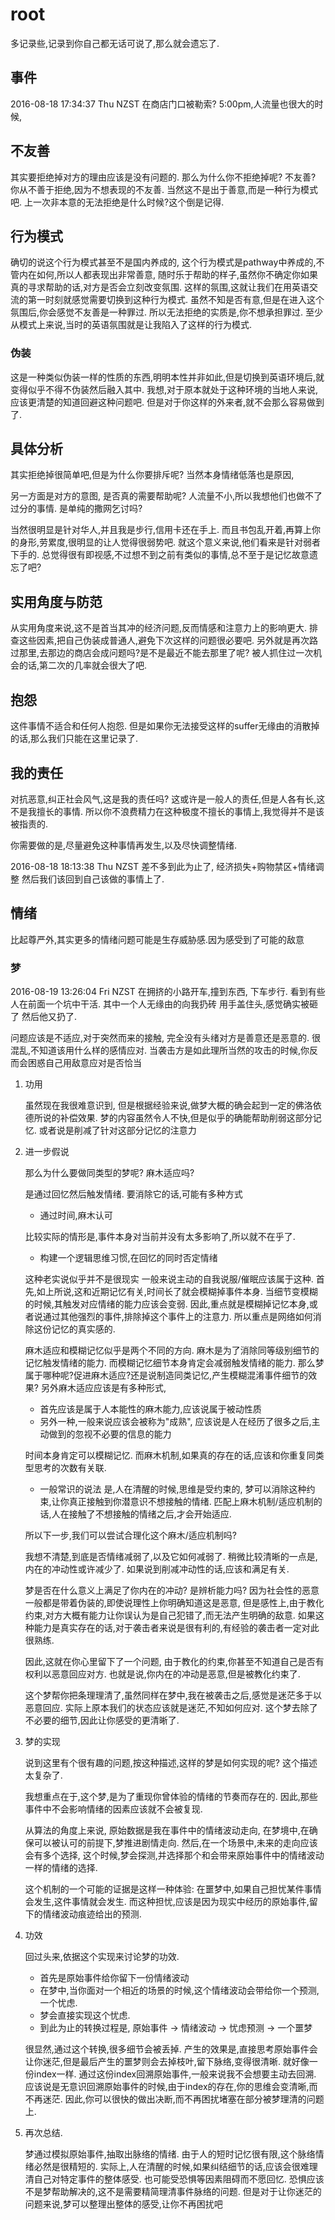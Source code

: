 * root
  多记录些,记录到你自己都无话可说了,那么就会遗忘了.
** 事件
   2016-08-18 17:34:37 Thu NZST
   在商店门口被勒索?
   5:00pm,人流量也很大的时候,
** 不友善
   其实要拒绝掉对方的理由应该是没有问题的.
   那么为什么你不拒绝掉呢?
   不友善?
   你从不善于拒绝,因为不想表现的不友善.
   当然这不是出于善意,而是一种行为模式吧.
   上一次非本意的无法拒绝是什么时候?这个倒是记得.
** 行为模式
   确切的说这个行为模式甚至不是国内养成的,
   这个行为模式是pathway中养成的,不管内在如何,所以人都表现出非常善意,
   随时乐于帮助的样子,虽然你不确定你如果真的寻求帮助的话,对方是否会立刻改变氛围.
   这样的氛围,这就让我们在用英语交流的第一时刻就感觉需要切换到这种行为模式.
   虽然不知是否有意,但是在进入这个氛围后,你会感觉不友善是一种罪过.
   所以无法拒绝的实质是,你不想承担罪过.
   至少从模式上来说,当时的英语氛围就是让我陷入了这样的行为模式.
*** 伪装
    这是一种类似伪装一样的性质的东西,明明本性并非如此,但是切换到英语环境后,就变得似乎不得不伪装然后融入其中.
    我想,对于原本就处于这种环境的当地人来说,应该更清楚的知道回避这种问题吧.
    但是对于你这样的外来者,就不会那么容易做到了.
** 具体分析
   其实拒绝掉很简单吧,但是为什么你要排斥呢?
   当然本身情绪低落也是原因,
   
   另一方面是对方的意图,
   是否真的需要帮助呢?
   人流量不小,所以我想他们也做不了过分的事情.
   是单纯的撒网乞讨吗?
   
   当然很明显是针对华人,并且我是步行,信用卡还在手上.
   而且书包乱开着,再算上你的身形,劳累度,很明显的让人觉得很弱势吧.
   就这个意义来说,他们看来是针对弱者下手的.
   总觉得很有即视感,不过想不到之前有类似的事情,总不至于是记忆故意遗忘了吧?
** 实用角度与防范
   从实用角度来说,这不是首当其冲的经济问题,反而情感和注意力上的影响更大.
   排查这些因素,把自己伪装成普通人,避免下次这样的问题很必要吧.
   另外就是再次路过那里,去那边的商店会成问题吗?是不是最近不能去那里了呢?
   被人抓住过一次机会的话,第二次的几率就会很大了吧.
** 抱怨
   这件事情不适合和任何人抱怨.
   但是如果你无法接受这样的suffer无缘由的消散掉的话,那么我们只能在这里记录了.
** 我的责任
   对抗恶意,纠正社会风气,这是我的责任吗?
   这或许是一般人的责任,但是人各有长,这不是我擅长的事情.
   所以你不浪费精力在这种极度不擅长的事情上,我觉得并不是该被指责的.
   
   你需要做的是,尽量避免这种事情再发生,以及尽快调整情绪.

2016-08-18 18:13:38 Thu NZST
差不多到此为止了,
经济损失+购物禁区+情绪调整
然后我们该回到自己该做的事情上了.
** 情绪
   比起尊严外,其实更多的情绪问题可能是生存威胁感.因为感受到了可能的敌意
*** 梦 
    2016-08-19 13:26:04 Fri NZST
    在拥挤的小路开车,撞到东西,
    下车步行.
    看到有些人在前面一个坑中干活.
    其中一个人无缘由的向我扔砖
    用手盖住头,感觉确实被砸了
    然后他又扔了.

    问题应该是不适应,对于突然而来的接触,
    完全没有头绪对方是善意还是恶意的.
    很混乱,不知道该用什么样的感情应对.
    当袭击方是如此理所当然的攻击的时候,你反而会困惑自己用敌意应对是否恰当
**** 功用
     虽然现在我很难意识到,
     但是根据经验来说,做梦大概的确会起到一定的佛洛依德所说的补偿效果.
     梦的内容虽然令人不快,但是似乎的确能帮助削弱这部分记忆.
     或者说是削减了针对这部分记忆的注意力
**** 进一步假说
     那么为什么要做同类型的梦呢?
     麻木适应吗?

     是通过回忆然后触发情绪.
     要消除它的话,可能有多种方式
      - 通过时间,麻木认可
	比较实际的情形是,事件本身对当前并没有太多影响了,所以就不在乎了.
      - 构建一个逻辑思维习惯,在回忆的同时否定情绪
	这种老实说似乎并不是很现实
	一般来说主动的自我说服/催眠应该属于这种.
     首先,如上所说,这和近期记忆有关,时间长了就会模糊掉事件本身.
     当细节变模糊的时候,其触发对应情绪的能力应该会变弱.
     因此,重点就是模糊掉记忆本身,或者说通过其他强烈的事件,排除掉这个事件上的注意力.
     所以重点是网络如何消除这份记忆的真实感的.
     
     麻木适应和模糊记忆似乎是两个不同的方向.
     麻木是为了消除同等级别细节的记忆触发情绪的能力.
     而模糊记忆细节本身肯定会减弱触发情绪的能力.
     那么梦属于哪种呢?促进麻木适应?还是说制造同类记忆,产生模糊混淆事件细节的效果?
     另外麻木适应应该是有多种形式,
     - 首先应该是属于人本能性的麻木能力,应该说属于被动性质
     - 另外一种,一般来说应该会被称为"成熟",
       应该说是人在经历了很多之后,主动做到的忽视不必要的信息的能力
     
     时间本身肯定可以模糊记忆.
     而麻木机制,如果真的存在的话,应该和你重复同类型思考的次数有关联.
     
     - 一般常识的说法
       是,人在清醒的时候,思维是受约束的,
       梦可以消除这种约束,让你真正接触到你潜意识不想接触的情绪.
       匹配上麻木机制/适应机制的话,人在接触了不想接触的情绪之后,才会开始适应.

     所以下一步,我们可以尝试合理化这个麻木/适应机制吗?

     我想不清楚,到底是否情绪减弱了,以及它如何减弱了.
     稍微比较清晰的一点是,内在的冲动性或许减少了.
     如果说到削减冲动性的话,应该和满足有关.
     
     梦是否在什么意义上满足了你内在的冲动?
     是辨析能力吗?
     因为社会性的恶意一般都是带着伪装的,即使说理性上你明确知道这是恶意,
     但是感性上,由于教化约束,对方大概有能力让你误认为是自己犯错了,而无法产生明确的敌意.
     如果这种能力是真实存在的话,对于袭击者来说是很有利的,有经验的袭击者一定对此很熟练.
     
     因此,这就在你心里留下了一个问题,
     由于教化的约束,你甚至不知道自己是否有权利以恶意回应对方.
     也就是说,你内在的冲动是恶意,但是被教化约束了.

     这个梦帮你把条理理清了,虽然同样在梦中,我在被袭击之后,感觉是迷茫多于以恶意回应.
     实际上原本我们的状态应该就是迷茫,不知如何应对.
     这个梦去除了不必要的细节,因此让你感受的更清晰了.
**** 梦的实现
     说到这里有个很有趣的问题,按这种描述,这样的梦是如何实现的呢?
     这个描述太复杂了.

     我想重点在于,这个梦,是为了重现你曾体验的情绪的节奏而存在的.
     因此,那些事件中不会影响情绪的因素应该就不会被复现.
     
     从算法的角度上来说,
     原始数据是我在事件中的情绪波动走向,
     在梦境中,在确保可以被认可的前提下,梦推进剧情走向.
     然后,在一个场景中,未来的走向应该会有多个选择,
     这个时候,梦会探测,并选择那个和会带来原始事件中的情绪波动一样的情绪的选择.
     
     这个机制的一个可能的证据是这样一种体验:
     在噩梦中,如果自己担忧某件事情会发生,这件事情就会发生.
     而这种担忧,应该是因为现实中经历的原始事件,留下的情绪波动痕迹给出的预测.
**** 功效
     回过头来,依据这个实现来讨论梦的功效.
     - 首先是原始事件给你留下一份情绪波动
     - 在梦中,当你面对一个相近的场景的时候,这个情绪波动会带给你一个预测,一个忧虑.
     - 梦会直接实现这个忧虑.
     - 到此为止的转换过程是, 原始事件 -> 情绪波动 -> 忧虑预测 -> 一个噩梦
     很显然,通过这个转换,很多细节会被丢掉.
     产生的效果是,直接思考原始事件会让你迷茫,但是最后产生的噩梦则会去掉枝叶,留下脉络,变得很清晰.
     就好像一份index一样.
     通过这份index回溯原始事件,一般来说我不会想要主动去回溯.
     应该说是无意识回溯原始事件的时候,由于index的存在,你的思维会变清晰,而不再迷茫.
     因此,你可以很快的做出决断,而不再困扰堵塞在部分被梦理清的问题上.
**** 再次总结.
     梦通过模拟原始事件,抽取出脉络的情绪.
     由于人的短时记忆很有限,这个脉络情绪必然是很精短的.
     实际上,人在清醒的时候,如果纠结细节的话,应该会很难理清自己对特定事件的整体感受.
     也可能受恐惧等因素阻碍而不愿回忆.
     恐惧应该不是梦帮助解决的,这不是需要精简理清事件脉络的问题.
     但是对于让你迷茫的问题来说,梦可以整理出整体的感受,让你不再困扰吧
     
     
     
     
